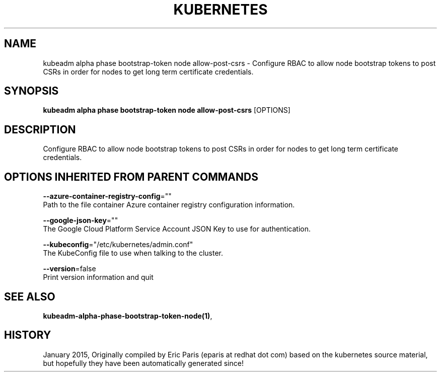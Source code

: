 .TH "KUBERNETES" "1" " kubernetes User Manuals" "Eric Paris" "Jan 2015"  ""


.SH NAME
.PP
kubeadm alpha phase bootstrap\-token node allow\-post\-csrs \- Configure RBAC to allow node bootstrap tokens to post CSRs in order for nodes to get long term certificate credentials.


.SH SYNOPSIS
.PP
\fBkubeadm alpha phase bootstrap\-token node allow\-post\-csrs\fP [OPTIONS]


.SH DESCRIPTION
.PP
Configure RBAC to allow node bootstrap tokens to post CSRs in order for nodes to get long term certificate credentials.


.SH OPTIONS INHERITED FROM PARENT COMMANDS
.PP
\fB\-\-azure\-container\-registry\-config\fP=""
    Path to the file container Azure container registry configuration information.

.PP
\fB\-\-google\-json\-key\fP=""
    The Google Cloud Platform Service Account JSON Key to use for authentication.

.PP
\fB\-\-kubeconfig\fP="/etc/kubernetes/admin.conf"
    The KubeConfig file to use when talking to the cluster.

.PP
\fB\-\-version\fP=false
    Print version information and quit


.SH SEE ALSO
.PP
\fBkubeadm\-alpha\-phase\-bootstrap\-token\-node(1)\fP,


.SH HISTORY
.PP
January 2015, Originally compiled by Eric Paris (eparis at redhat dot com) based on the kubernetes source material, but hopefully they have been automatically generated since!
